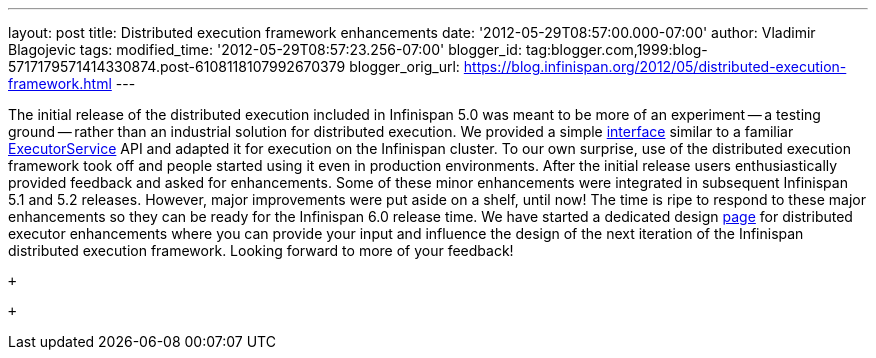 ---
layout: post
title: Distributed execution framework enhancements
date: '2012-05-29T08:57:00.000-07:00'
author: Vladimir Blagojevic
tags: 
modified_time: '2012-05-29T08:57:23.256-07:00'
blogger_id: tag:blogger.com,1999:blog-5717179571414330874.post-6108118107992670379
blogger_orig_url: https://blog.infinispan.org/2012/05/distributed-execution-framework.html
---
 +

The initial release of the distributed execution included in Infinispan
5.0 was meant to be more of an experiment -- a testing ground -- rather
than an industrial solution for distributed execution. We provided a
simple
http://docs.jboss.org/infinispan/5.1/apidocs/org/infinispan/distexec/DistributedExecutorService.html[interface]
similar to a familiar
http://docs.oracle.com/javase/1.5.0/docs/api/java/util/concurrent/ExecutorService.html[ExecutorService]
API and adapted it for execution on the Infinispan cluster. To our own
surprise, use of the distributed execution framework took off and people
started using it even in production environments. After the initial
release users enthusiastically provided feedback and asked for
enhancements. Some of these minor enhancements were integrated in
subsequent Infinispan 5.1 and 5.2 releases. However, major improvements
were put aside on a shelf, until now! The time is ripe to respond to
these major enhancements so they can be ready for the Infinispan 6.0
release time. We have started a dedicated design
https://community.jboss.org/wiki/Infinispan60-DistributedExecutionEnhancements[page]
for distributed executor enhancements where you can provide your input
and influence the design of the next iteration of the Infinispan
distributed execution framework. Looking forward to more of your
feedback!

 +

 +
